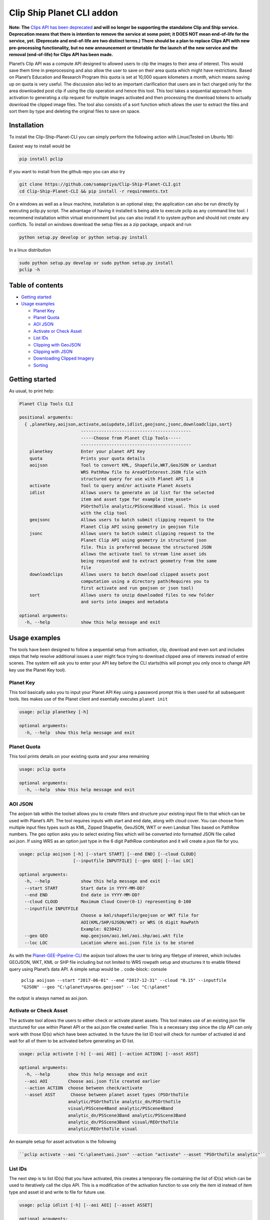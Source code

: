 ==========================
Clip Ship Planet CLI addon
==========================

**Note: The** `Clips API has been deprecated <https://developers.planet.com/changelog>`_ **and will no longer be supporting the standalone Clip and Ship service. Deprecation means that there is intention to remove the service at some point; it DOES NOT mean end-of-life for the service, yet. (Deprecate and end-of-life are two distinct terms.) There should be a plan to replace Clips API with new pre-processing functionality, but no new announcement or timetable for the launch of the new service and the removal (end-of-life) for Clips API has been made.**

Planet’s Clip API was a compute API designed to allowed users to clip the images to their area of interest. This would save them time in preprocessing and also allow the user to save on their area quota which might have restrictions. Based on Planet’s Education and Research Program this quota is set at 10,000 square kilometers a month, which means saving up on quota is very useful. The discussion also led to an important clarification that users are in fact charged only for the area downloaded post clip if using the clip operation and hence this tool. This tool takes a sequential approach from activation to generating a clip request for multiple images activated and then processing the download tokens to actually download the clipped image files. The tool
also consists of a sort function which allows the user to extract the files and sort them by type and deleting the original files to save on space.

Installation
------------

To install the Clip-Ship-Planet-CLI you can simply perform the following action with Linux(Tested on Ubuntu 16):

Easiest way to install would be

.. code-block:: console
   
    pip install pclip

If you want to install from the github repo you can also try

.. code-block:: console

    git clone https://github.com/samapriya/Clip-Ship-Planet-CLI.git
    cd Clip-Ship-Planet-CLI && pip install -r requirements.txt

On a windows as well as a linux machine, installation is an optional step; the application can also be run directly by executing pclip.py script. The advantage of having it installed is being able to execute pclip as any command line tool. I recommend installation within virtual
environment but you can also install it to system python and should not create any conflicts. To install on windows download the setup files as a zip package, unpack and run

.. code-block:: console

    python setup.py develop or python setup.py install

In a linux distribution

.. code-block:: console

    sudo python setup.py develop or sudo python setup.py install
    pclip -h

Table of contents
-----------------

-  `Getting started <#getting-started>`__
-  `Usage examples <#usage-examples>`__

   -  `Planet Key <#planet-key>`__
   -  `Planet Quota <#planet-quota>`__
   -  `AOI JSON <#aoi-json>`__
   -  `Activate or Check Asset <#activate-or-check-asset>`__
   -  `List IDs <#list-ids>`__
   -  `Clipping with GeoJSON <#clipping-with-geojson>`__
   -  `Clipping with JSON <#clipping-with-json>`__
   -  `Downloading Clipped Imagery <#downloading-clipped-imagery>`__
   -  `Sorting <#sorting>`__

Getting started
---------------

As usual, to print help:

.. code-block:: console

    Planet Clip Tools CLI

    positional arguments:
      { ,planetkey,aoijson,activate,aoiupdate,idlist,geojsonc,jsonc,downloadclips,sort}
                            -------------------------------------------
                            -----Choose from Planet Clip Tools-----
                            -------------------------------------------
        planetkey           Enter your planet API Key
        quota               Prints your quota details
        aoijson             Tool to convert KML, Shapefile,WKT,GeoJSON or Landsat
                            WRS PathRow file to AreaOfInterest.JSON file with
                            structured query for use with Planet API 1.0
        activate            Tool to query and/or activate Planet Assets
        idlist              Allows users to generate an id list for the selected
                            item and asset type for example item_asset=
                            PSOrthoTile analytic/PSScene3Band visual. This is used
                            with the clip tool
        geojsonc            Allows users to batch submit clipping request to the
                            Planet Clip API using geometry in geojson file
        jsonc               Allows users to batch submit clipping request to the
                            Planet Clip API using geometry in structured json
                            file. This is preferred because the structured JSON
                            allows the activate tool to stream line asset ids
                            being requested and to extract geometry from the same
                            file
        downloadclips       Allows users to batch download clipped assets post
                            computation using a directory path(Requires you to
                            first activate and run geojson or json tool)
        sort                Allows users to unzip downloaded files to new folder
                            and sorts into images and metadata

    optional arguments:
      -h, --help            show this help message and exit

Usage examples
--------------

The tools have been designed to follow a sequential setup from
activation, clip, download and even sort and includes steps that help
resolve additional issues a user might face trying to download clipped
area of interests instead of entire scenes. The system will ask you to
enter your API key before the CLI starts(this will prompt you only once
to change API key use the Planet Key tool).

Planet Key
~~~~~~~~~~

This tool basically asks you to input your Planet API Key using a
password prompt this is then used for all subsequent tools. Ites makes
use of the Planet client and esentially executes ``planet init``

.. code-block:: console

    usage: pclip planetkey [-h]

    optional arguments:
      -h, --help  show this help message and exit

Planet Quota
~~~~~~~~~~~~

This tool prints details on your existing quota and your area remaining

.. code-block:: console

    usage: pclip quota

    optional arguments:
      -h, --help  show this help message and exit

AOI JSON
~~~~~~~~

The aoijson tab within the toolset allows you to create filters and
structure your existing input file to that which can be used with
Planet’s API. The tool requires inputs with start and end date, along
with cloud cover. You can choose from multiple input files types such as
KML, Zipped Shapefile, GeoJSON, WKT or even Landsat Tiles based on
PathRow numbers. The geo option asks you to select existing files which
will be converted into formatted JSON file called aoi.json. If using WRS
as an option just type in the 6 digit PathRow combination and it will
create a json file for you.

.. code-block:: console

    usage: pclip aoijson [-h] [--start START] [--end END] [--cloud CLOUD]
                         [--inputfile INPUTFILE] [--geo GEO] [--loc LOC]

    optional arguments:
      -h, --help            show this help message and exit
      --start START         Start date in YYYY-MM-DD?
      --end END             End date in YYYY-MM-DD?
      --cloud CLOUD         Maximum Cloud Cover(0-1) representing 0-100
      --inputfile INPUTFILE
                            Choose a kml/shapefile/geojson or WKT file for
                            AOI(KML/SHP/GJSON/WKT) or WRS (6 digit RowPath
                            Example: 023042)
      --geo GEO             map.geojson/aoi.kml/aoi.shp/aoi.wkt file
      --loc LOC             Location where aoi.json file is to be stored

As with the
`Planet-GEE-Pipeline-CLI <https://github.com/samapriya/Planet-GEE-Pipeline-CLI>`__
the aoijson tool allows the user to bring any filetype of interest,
which includes GEOJSON, WKT, KML or SHP file including but not limited
to WRS rowpath setup and structures it to enable filtered query using
Planet’s data API. A simple setup would be
.. code-block:: console

    ``pclip aoijson --start "2017-06-01" --end "2017-12-31" --cloud "0.15" --inputfile "GJSON" --geo "C:\planet\myarea.geojson" --loc "C:\planet"``

the output is always named as aoi.json.

Activate or Check Asset
~~~~~~~~~~~~~~~~~~~~~~~

The activate tool allows the users to either check or activate planet
assets. This tool makes use of an existing json file sturctured for use
within Planet API or the aoi.json file created earlier. This is a
necessary step since the clip API can only work with those ID(s) which
have been activated. In the future the list ID tool will check for
number of activated id and wait for all of them to be activated before
generating an ID list.

.. code-block:: console

    usage: pclip activate [-h] [--aoi AOI] [--action ACTION] [--asst ASST]

    optional arguments:
      -h, --help       show this help message and exit
      --aoi AOI        Choose aoi.json file created earlier
      --action ACTION  choose between check/activate
      --asset ASST      Choose between planet asset types (PSOrthoTile
                       analytic/PSOrthoTile analytic_dn/PSOrthoTile
                       visual/PSScene4Band analytic/PSScene4Band
                       analytic_dn/PSScene3Band analytic/PSScene3Band
                       analytic_dn/PSScene3Band visual/REOrthoTile
                       analytic/REOrthoTile visual

An example setup for asset activation is the following

.. code-block:: console

    ``pclip activate --aoi "C:\planet\aoi.json" --action "activate" --asset "PSOrthoTile analytic"``

List IDs
~~~~~~~~

The next step is to list ID(s) that you have activated, this creates a
temporary file containing the list of ID(s) which can be used to
iteratively call the clips API. This is a modification of the activation
function to use only the item id instead of item type and asset id and
write to file for future use.

.. code-block:: console

    usage: pclip idlist [-h] [--aoi AOI] [--asset ASSET]

    optional arguments:
      -h, --help     show this help message and exit
      --aoi AOI      Input path to the structured json file from which we will
                     generate the clips
      --asset ASSET  Choose from asset type for example:"PSOrthoTile
                     analytic"|"REOrthoTile analytic"

The example setup for this command is the following

.. code-block:: console

    ``pclip idlist --aoi “C:\planet\aoi.json” --asset “PSOrthoTile analytic”``

Clipping with GeoJSON
~~~~~~~~~~~~~~~~~~~~~

A geejson file can be used directly to clip and query the area of
interest and then submit clip process. I added this is a functionality
but want to make clear that this does not take into consideration any
other filters such as cloud cover or start and end date, and hence
should be used only when you do not need to apply any filter.

.. code-block:: console

    usage: pclip geojsonc [-h] [--path PATH] [--item ITEM] [--asset ASSET]

    optional arguments:
      -h, --help     show this help message and exit
      --path PATH    Path to the geojson file including filename (Example:
                     C:\users ile.geojson)
      --item ITEM    Choose from item type for example:"PSOrthoTile","REOrthoTile"
      --asset ASSET  Choose from asset type for example: "visual","analytic"

A simple setup for the JSON tool is the following
.. code-block:: console

    ``pclip geojsonc --path “C:\planet\aoi.geojson” --item “PSOrthoTile” --asset “analytic"``

Clipping with JSON
~~~~~~~~~~~~~~~~~~

This is the preferred style of submitting the clip requests using the
IDlist we generated earlier. This is already structured before even
activating assets and includes the additional filters you might have
used for selecting the images.

.. code-block:: console

    usage: pclip jsonc [-h] [--path PATH] [--item ITEM] [--asset ASSET]

    optional arguments:
      -h, --help     show this help message and exit
      --path PATH    Path to the json file including filename (Example: C:\users
                     ile.json)
      --item ITEM    Choose from item type for example:"PSOrthoTile","REOrthoTile"
      --asset ASSET  Choose from asset type for example: "visual","analytic"

A simple setup for the JSON tool is the following
.. code-block:: console

    ``pclip jsonc --path “C:\planet\aoi.json” --item “PSOrthoTile” --asset “analytic"``

Downloading Clipped Imagery
~~~~~~~~~~~~~~~~~~~~~~~~~~~

The last step includes providing a location where the clipped imagery
can be downloaded. This includes the zip files that are generated from
the earlier step and include a download token that expires over time.
This batch downloads the clipped zip files to destination directory

.. code-block:: console

    usage: pclip downloadclips [-h] [--dir DIR]

    optional arguments:
      -h, --help  show this help message and exit
      --dir DIR   Output directory to save the assets. All files are zipped and
                  include metadata

A simple setup includes just the location to the download directory for
the zipped & clipped files to be downloaded

.. code-block:: console

    pclip downloadclips --dir “C:\planet\zipped"

Sorting
~~~~~~~

As an additional measure and because it makes arranging and handling
datasets easily, this setup comes completed with a sort tool. If a
output directory is provided for the unzipped files, the tool unzips all
files, moves the images and metadata to seperate directories and then
deletes the original zipped files to save space.

.. code-block:: console

    usage: pclip sort [-h] [--zipped ZIPPED] [--unzipped UNZIPPED]

    optional arguments:
      -h, --help           show this help message and exit
      --zipped ZIPPED      Folder containing downloaded clipped files which are
                           zipped
      --unzipped UNZIPPED  Folder where you want your files to be unzipped and
                           sorted

A simple would be the following (Images and metadata are sorted into an
image and metadata folder inside the unzipped files folder)

.. code-block:: console

    pclip sort --zipped “C:\planet\zipped” --unzipped “C:\planet\unzipped”

Changelog
---------

v0.2.2
~~~~~~

-  Improved Planet Key Handler
-  Added new tool to insepect planet account quota

v0.2.1
~~~~~~

-  Thanks to commit suggested by
   `Rabscuttler <https://github.com/Rabscuttler>`__
-  Fixed issues with help text and installer

v0.2.0
~~~~~~

-  Fixed issues with config files

v0.1.9
~~~~~~

-  Now handles running and succeeded status better
-  Now enumerates during clip and download to allow user estimates on
   number of assets clipped and/or downloaded

v0.1.8
~~~~~~

-  Includes required packages list within installer
-  Robust GEOJSON Parsing

v0.1.7
~~~~~~

-  Fixed issues with processing visual asset types
-  The Clip function now handles error codes if the post response code
   is not 202(accepted for processing) then the error code and item and
   asset type is printed.

v0.1.6
~~~~~~

-  Handles single time input API Key, this is needed only once to start
   the program
-  Fixed issue with base metadata folder during sort
-  Updated asset argument for asset activation to match styles

v0.1.5
~~~~~~

-  Updated Requirements.txt to include pyshp
-  Fixed subprocess shell error, for now shell=True

v0.1.4
~~~~~~

-  General Improvements

v0.1.3
~~~~~~

-  General Improvements

v0.1.2
~~~~~~

-  Tested on Ubuntu 16.04 and now handles permissions problem
-  Temporary files now written to config folders to avoid admin
   permission

v0.1.1
~~~~~~

-  General Improvements